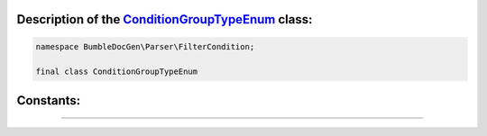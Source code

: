 .. raw:: html

 <embed> <a href="/docs/readme.rst">BumbleDocGen</a> <b>/</b> <a href="/docs/2.parser/index.rst">Parser</a> <b>/</b> <a href="/docs/2.parser/5_classmap/index.rst">Parser class map</a> <b>/</b> ConditionGroupTypeEnum</embed>


Description of the `ConditionGroupTypeEnum </BumbleDocGen/Parser/FilterCondition/ConditionGroupTypeEnum.php>`_ class:
-----------------------






.. code-block:: php

    namespace BumbleDocGen\Parser\FilterCondition;

    final class ConditionGroupTypeEnum













Constants:
-----------------------



.. raw:: html

    <ul>
            <li><a name="qand" href="#qand">#</a> <code>AND</code>   <b>|</b> <a href="/BumbleDocGen/Parser/FilterCondition/ConditionGroupTypeEnum.php#L9">source code</a> </li>
            <li><a name="qor" href="#qor">#</a> <code>OR</code>   <b>|</b> <a href="/BumbleDocGen/Parser/FilterCondition/ConditionGroupTypeEnum.php#L10">source code</a> </li>
        </ul>







--------------------






